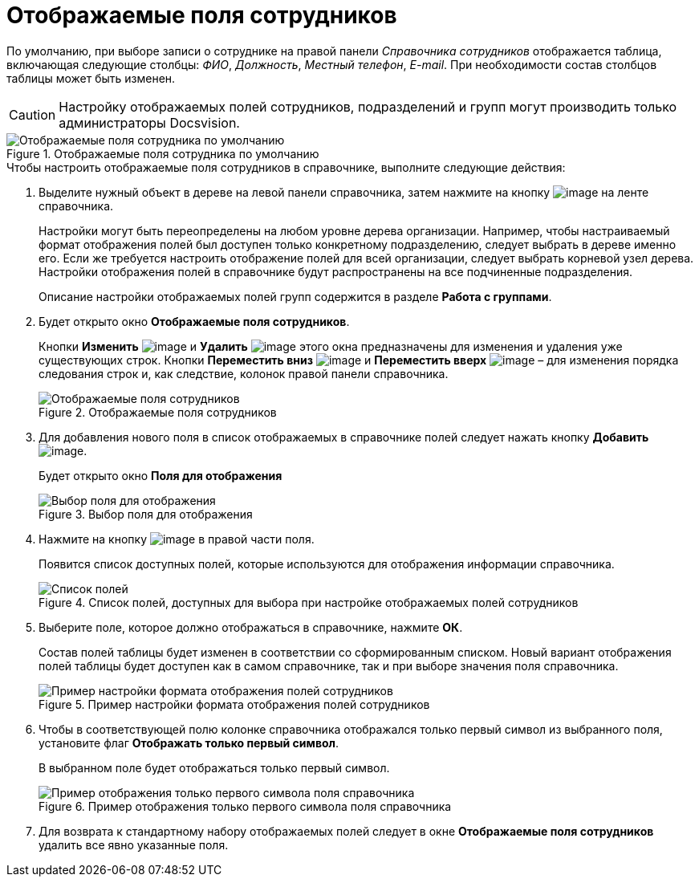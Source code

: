 = Отображаемые поля сотрудников

По умолчанию, при выборе записи о сотруднике на правой панели _Справочника сотрудников_ отображается таблица, включающая следующие столбцы: _ФИО_, _Должность_, _Местный телефон_, _E-mail_. При необходимости состав столбцов таблицы может быть изменен.

[CAUTION]
====
Настройку отображаемых полей сотрудников, подразделений и групп могут производить только администраторы Docsvision.
====

.Отображаемые поля сотрудника по умолчанию
image::staff_EmployeeFields_default.png[Отображаемые поля сотрудника по умолчанию]

.Чтобы настроить отображаемые поля сотрудников в справочнике, выполните следующие действия:
. Выделите нужный объект в дереве на левой панели справочника, затем нажмите на кнопку image:buttons/staff_show_employee_fields.png[image] на ленте справочника.
+
Настройки могут быть переопределены на любом уровне дерева организации. Например, чтобы настраиваемый формат отображения полей был доступен только конкретному подразделению, следует выбрать в дереве именно его. Если же требуется настроить отображение полей для всей организации, следует выбрать корневой узел дерева. Настройки отображения полей в справочнике будут распространены на все подчиненные подразделения.
+
Описание настройки отображаемых полей групп содержится в разделе *Работа с группами*.
+
. Будет открыто окно *Отображаемые поля сотрудников*.
+
Кнопки *Изменить* image:buttons/staff_Change_green_pencil.png[image] и *Удалить* image:buttons/staff_Delete_red_x.png[image] этого окна предназначены для изменения и удаления уже существующих строк. Кнопки *Переместить вниз* image:buttons/staff_Arrow_down.png[image] и *Переместить вверх* image:buttons/staff_Arrow_up.png[image] – для изменения порядка следования строк и, как следствие, колонок правой панели справочника.
+
.Отображаемые поля сотрудников
image::staff_EmployeeFields.png[Отображаемые поля сотрудников]
+
. Для добавления нового поля в список отображаемых в справочнике полей следует нажать кнопку *Добавить* image:buttons/staff_Add_green_plus.png[image].
+
Будет открыто окно *Поля для отображения*
+
.Выбор поля для отображения
image::staff_FieldForView.png[Выбор поля для отображения]
+
. Нажмите на кнопку image:buttons/staff_treedots.png[image] в правой части поля.
+
Появится список доступных полей, которые используются для отображения информации справочника.
+
.Список полей, доступных для выбора при настройке отображаемых полей сотрудников
image::staff_SelectFieldForView.png[Список полей, доступных для выбора при настройке отображаемых полей сотрудников]
+
. Выберите поле, которое должно отображаться в справочнике, нажмите *ОК*.
+
Состав полей таблицы будет изменен в соответствии со сформированным списком. Новый вариант отображения полей таблицы будет доступен как в самом справочнике, так и при выборе значения поля справочника.
+
.Пример настройки формата отображения полей сотрудников
image::staff_EmployeeFields_new_field_list.png[Пример настройки формата отображения полей сотрудников]
+
. Чтобы в соответствующей полю колонке справочника отображался только первый символ из выбранного поля, установите флаг *Отображать только первый символ*.
+
В выбранном поле будет отображаться только первый символ.
+
.Пример отображения только первого символа поля справочника
image::staff_EmployeeFields_first_symbol.png[Пример отображения только первого символа поля справочника]
+
. Для возврата к стандартному набору отображаемых полей следует в окне *Отображаемые поля сотрудников* удалить все явно указанные поля.
